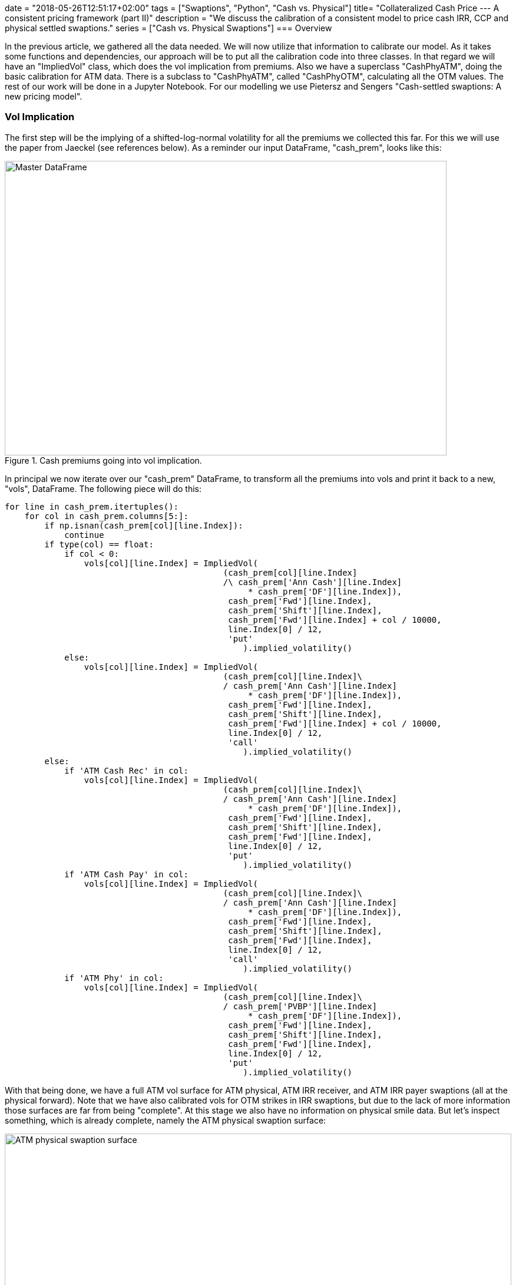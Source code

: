 +++
date = "2018-05-26T12:51:17+02:00"
tags = ["Swaptions", "Python", "Cash vs. Physical"]
title= "Collateralized Cash Price --- A consistent pricing framework (part II)"
description = "We discuss the calibration of a consistent model to price cash IRR, CCP and physical settled swaptions."
series = ["Cash vs. Physical Swaptions"]
+++
=== Overview

:source-highlighter: highlightjs 
:source-language: python
:imagesdir: /Users/Olli/Blog_Artikel/

In the previous article, we gathered all the data needed. We will now
utilize that information to calibrate our model. As it takes some
functions and dependencies, our approach will be to put all the
calibration code into three classes. In that regard we will have an
"ImpliedVol" class, which does the vol implication from premiums. Also
we have a superclass "CashPhyATM", doing the basic calibration for ATM
data. There is a subclass to "CashPhyATM", called "CashPhyOTM",
calculating all the OTM values. The rest of our work will be done in a
Jupyter Notebook. For our modelling we use Pietersz and Sengers
"Cash-settled swaptions: A new pricing model".

=== Vol Implication

The first step will be the implying of a shifted-log-normal volatility
for all the premiums we collected this far. For this we will use the
paper from Jaeckel (see references below). As a reminder our input
DataFrame, "cash_prem", looks like this:

[#img-master_df]
.Cash premiums going into vol implication.
image::/master_df.png[Master DataFrame, 750, 500]

In principal we now iterate over our "cash_prem" DataFrame, to
transform all the premiums into vols and print it back to a new,
"vols", DataFrame. The following piece will do this:

[source, python]
----
for line in cash_prem.itertuples():
    for col in cash_prem.columns[5:]:
        if np.isnan(cash_prem[col][line.Index]):
            continue
        if type(col) == float:
            if col < 0:
                vols[col][line.Index] = ImpliedVol(
                                            (cash_prem[col][line.Index]
                                            /\ cash_prem['Ann Cash'][line.Index] 
                                                 * cash_prem['DF'][line.Index]),
                                             cash_prem['Fwd'][line.Index],
                                             cash_prem['Shift'][line.Index],
                                             cash_prem['Fwd'][line.Index] + col / 10000,
                                             line.Index[0] / 12,
                                             'put'
                                                ).implied_volatility()
            else:
                vols[col][line.Index] = ImpliedVol(
                                            (cash_prem[col][line.Index]\
                                            / cash_prem['Ann Cash'][line.Index] 
                                                 * cash_prem['DF'][line.Index]),
                                             cash_prem['Fwd'][line.Index],
                                             cash_prem['Shift'][line.Index],
                                             cash_prem['Fwd'][line.Index] + col / 10000,
                                             line.Index[0] / 12,
                                             'call'
                                                ).implied_volatility()
        else:
            if 'ATM Cash Rec' in col:
                vols[col][line.Index] = ImpliedVol(
                                            (cash_prem[col][line.Index]\
                                            / cash_prem['Ann Cash'][line.Index] 
                                                 * cash_prem['DF'][line.Index]),
                                             cash_prem['Fwd'][line.Index],
                                             cash_prem['Shift'][line.Index],
                                             cash_prem['Fwd'][line.Index],
                                             line.Index[0] / 12,
                                             'put'
                                                ).implied_volatility()
            if 'ATM Cash Pay' in col:
                vols[col][line.Index] = ImpliedVol(
                                            (cash_prem[col][line.Index]\
                                            / cash_prem['Ann Cash'][line.Index] 
                                                 * cash_prem['DF'][line.Index]),
                                             cash_prem['Fwd'][line.Index],
                                             cash_prem['Shift'][line.Index],
                                             cash_prem['Fwd'][line.Index],
                                             line.Index[0] / 12,
                                             'call'
                                                ).implied_volatility()
            if 'ATM Phy' in col:
                vols[col][line.Index] = ImpliedVol(
                                            (cash_prem[col][line.Index]\
                                            / cash_prem['PVBP'][line.Index] 
                                                 * cash_prem['DF'][line.Index]),
                                             cash_prem['Fwd'][line.Index],
                                             cash_prem['Shift'][line.Index],
                                             cash_prem['Fwd'][line.Index],
                                             line.Index[0] / 12,
                                             'put'
                                                ).implied_volatility()
----

With that being done, we have a full ATM vol surface for ATM physical,
ATM IRR receiver, and ATM IRR payer swaptions (all at the physical
forward). Note that we have also calibrated vols for OTM strikes in
IRR swaptions, but due to the lack of more information those surfaces
are far from being "complete". At this stage we also have no
information on physical smile data. But let's inspect something, which
is already complete, namely the ATM physical swaption surface:

[#img-ATM_phy_vol]
.ATM physical swaption surface.
image::/ATM_physical_swaption_surface.png[ATM physical swaption surface, width = "100%", height= "100%", align = "left"]

=== Align cash IRR and physical (cash CCP) vols

==== Description of the approach

Thus far we did nothing more than a regular (shifted) Black log-normal
vol implication. The "CashPhyATM" superclass and it's "CashPhyOTM"
subclass will now be our working horse to get all swaptions, namely
cash IRR and physical (and CCP as being equivalent), aligned in an
arbitrage free fashion.

But let's have a look at the basic idea of Pietersz and Sengers for
modeling the above. They start with two processes, which financially
turn out to be the sum of discount factors (present value of a basis
point (PVBP)) and the EURIBOR forwards (y) for all the considered
periods. On top of that, they consider another process, y*, such that
the PVBP process is a constant scalar times the cash-annuity of y*. As
outlined by Pietersz and Sengers, we start the PVBP process with it's
value as of today and model it with shifted log-normal dynamics. In
the following we refer to y and y* -- in analogy to Pietersz and
Sengers -- with the terms forecast forward rate and discount forward
rate respectively. The forthcoming modeling will be done with 4
parameters in our shifted log-normal framework: forecast sigma and
forecast shift for y and discount sigma and discount shift for y*.

From that framework a new put-call-parity relation for for IRR
swaptions at the convexity adjusted forward/ PVBP (Fwd*/ PVBP*) can be
obtained. We use that relation to arrive at prices for the various
swaptions not observed in the market. Eventually, we get vols for IRR
payer/ receiver and physical, which can then be further processed by a
SABR model (next article) to complete the vol cube.

Let's sum up what we already have before calibration:

* ATM physical-settled vols
* ATM IRR settled vols
* OTM IRR settled vols

And this is what we will compute in the following:

* Discount/ cash-settled forwards (where put-call-parity holds for IRR
  settlement)
* Discount/ cash-settled displacement
* Discount/ cash-settled ATM vol (at the discount/ cash-settled
  forward)
* Discount/ cash-settled PVBP
* OTM physical-settled vols
* ITM physical-settled vols
* ITM IRR settled vols

The "vols" DataFrame representation of the above now looks like this:

[#img-cash_phy_input]
.Cash/ physical ATM calibration input.
image::/cash_phy_cal_input.PNG[Cash Phy ATM, hight = "100%", width = "100%"]

==== ATM calibration

The following shows, how we iterate over the "vols" DataFrame and call
the respective methods from the "CashPhyATM" class, to obtain the
above sketched out measures with regard to the ATM point:

[source, python]
----
for line in vols.itertuples():
    if line[11] == line[12]:
        vols['ATM Cash*'][line.Index[0]][line.Index[1]] = line[11]
        vols['Shift*'][line.Index[0]][line.Index[1]] = line[4]
        vols['PVBP*'][line.Index[0]][line.Index[1]] = line[6]
        vols['Fwd*'][line.Index[0]][line.Index[1]] = line[2]
        vols['ATM PCC'][line.Index[0]][line.Index[1]] = 0
    else:     
        cash_phy_atm_calib = CashPhyATM(line[12], line[11], line.Index[0] / 12, line[4],
                                        line[2], line[8], line[9], int(line.Index[1] / 12))
        vols['ATM Cash*'][line.Index[0]][line.Index[1]]\
            = cash_phy_atm_calib.vol_atm_cash
        vols['Shift*'][line.Index[0]][line.Index[1]]\
            = cash_phy_atm_calib.cash_settled_displacement
        vols['PVBP*'][line.Index[0]][line.Index[1]]\
            = cash_phy_atm_calib.get_convexity_adjusted_pvbp()
        vols['Fwd*'][line.Index[0]][line.Index[1]]\
            = cash_phy_atm_calib.get_convexity_adjusted_forward()
        vols['ATM PCC'][line.Index[0]][line.Index[1]]\
            = cash_phy_atm_calib.get_put_call_combo_value()
----

Now we have added all calibrated ATM parameters to our DataFrame. 

==== OTM calibration

In the next step, we move away from the ATM point and calibrate all
our grid points for OTM, where we observe market quotes. By using
put-call-parity we also compute ITM swaptions for these points.
Additionally, we calculate physical smile data, an area where market
prices are not observable. Before we start, we reorganise the
target DataFrame a bit, to better serve our needs. We call this
DataFrame "vols_sabr_in" as it is the basis for applying the SABR
model in the next article. Basically we add a type flag to our
MultiIndex, which indicates whetver we have a "cash IRR receiver", a
"cash IRR payer" or a "physical" vol. In it's empty form the DataFrame
now looks like this:

[#img-sabr_cal_input]
.Cash/ physical OTM calibration input (goes into SABR calibration later)
image::/sabr_cal_input.PNG[Cash Phy ATM, height = "100%", width = "100%"]

The following piece of code in combination with the "CashPhyOTM" class
will fill the "vols_sabr_in" DataFrame for us:

[source, python]
----
for line in vols.itertuples():
    for strike_number, strike_offset in enumerate(vols_sabr_in.columns[2:].values):
        if strike_offset < 0:
            if np.isnan(line[14 + strike_number]):
                pass
            else:
                cash_phy_otm_calib = CashPhyOTM(line.Index[0] / 12, line[4], line[2],
                                                line[8], line[9], 
                                                int(line.Index[1] / 12), 'put',
                                                strike_offset / 10000,
                                                line[14 + strike_number],
                                                line[10], line[5], line[13], line[7])
                vols_sabr_in[strike_offset]['Phy'][line.Index[0]][line.Index[1]],\
                vol_cash_star = cash_phy_otm_calib.calibrate_cash_model()
                vols_sabr_in[strike_offset]['Pay'][line.Index[0]][line.Index[1]] =
                cash_phy_otm_calib.get_implied_vol(
                                        'call', line[5], vol_cash_star,
                    vols_sabr_in[strike_offset]['Phy'][line.Index[0]][line.Index[1]]
                                                                    )                       
        if strike_offset > 0:
            if np.isnan(line[13 + strike_number]):
                pass
            else:
                cash_phy_otm_calib = CashPhyOTM(line.Index[0] / 12, line[4], line[2],
                                                line[8], line[9], int(line.Index[1] / 12),
                                                'call', strike_offset / 10000,
                                                line[13 + strike_number],
                                                line[10], line[5], line[13], line[7])
                vols_sabr_in[strike_offset]['Phy'][line.Index[0]][line.Index[1]],\
                vol_cash_star = cash_phy_otm_calib.calibrate_cash_model()
                try:
                    vols_sabr_in[strike_offset]['Rec'][line.Index[0]][line.Index[1]] =\
                    cash_phy_otm_calib.get_implied_vol(
                                            'put', line[5], vol_cash_star,
                        vols_sabr_in[strike_offset]['Phy'][line.Index[0]][line.Index[1]]
                                                                        )                       
                except ValueError: 
                    vols_sabr_in[strike_offset]['Rec'][line.Index[0]][line.Index[1]] = np.nan
                    print(line.Index[0] / 12, int(line.Index[1] / 12),
                          strike_offset, "Receiver value through intrinsic")  
----

Now we have milked our model dry in a sense that we have calibrated as
many vols as we could get from market premiums in combination with
what the model is able to do for us.

=== Visual inspection of the calibrated data

Now we essentially have three types of vols at the physical measure:
cash IRR receiver, cash IRR payer and physical (cash CCP). That is
exactly what we were after. So let's inspect how the different vols
relate to each other:

[#img-10y10y_smile]
.10y10y swaption smile with different settlement types.
image::/10y10y_swaption_smile.png[10y10y swaption smile, 800, 600, align = "left"]

Note that if we would move to the cash IRR measure, we would observe different vols for payer and receiver for physical settlement. Therefore another interesting comparison in that space is, how physical and cash IRR forwards relate to each other. The following is a table of cash IRR forwards over physical forwards in BP:

[#img-cash_over_phy_forwards]
.Convexity adjusted cash IRR Forwards over physical forwards in BP.
image::/cash_over_phy_fwds.PNG[cash over phy forwards, height = "100%", width = "100%"]

We see that the convexity adjustment is most pronounced on the bottom
right of the table (which corresponds well with how zero-wide-collar
prices are distributed).

As we have now completed the calibration for every spot where a market
price has been observed the next logical step would be to complete the
whole vol cube. As "regular" interpolation techniques are known to
fail with respect to arbitrage concerns, a typical choice to arrive at
a robust cube, is the SABR model. This is exactly what will be done in
the next article.

=== References

Pietersz and Sengers: "Cash-settled swaptions: A new pricing model"

Jaeckel: "By Implication"

=== Downloads

link:https://www.icloud.com/iclouddrive/0dheBGT5FInwZriY9cDREilcQ#Cash_Phy_Cal[Jupyter Notebook]

link:https://www.icloud.com/iclouddrive/0siyCpWsFFyHU3IxW4nfzswdw#cash_physical_model[Cash
Physical Model]
